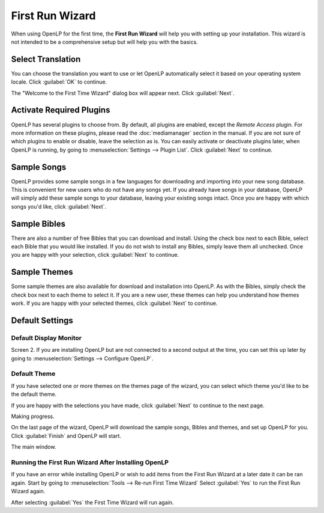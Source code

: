 ================
First Run Wizard
================

When using OpenLP for the first time, the **First Run Wizard** will help you 
with setting up your installation. This wizard is not intended to be a 
comprehensive setup but will help you with the basics.

Select Translation
------------------

.. image:: pics/001-first-time-language.png

You can choose the translation you want to use or let OpenLP 
automatically select it based on your operating system locale. Click 
:guilabel:`OK` to continue.

The "Welcome to the First Time Wizard" dialog box will appear next. Click 
:guilabel:`Next`.

.. image:: pics/002-first-time-wizard-welcome.png

Activate Required Plugins
-------------------------

.. image:: pics/003-first-time-wizard-plugins.png

OpenLP has several plugins to choose from. By default, all plugins are enabled, 
except the *Remote Access* plugin. For more information on these plugins, please 
read the :doc:`mediamanager` section in the manual. If you are not sure of which 
plugins to enable or disable, leave the selection as is. You can easily activate 
or deactivate plugins later, when OpenLP is running, by going to 
:menuselection:`Settings --> Plugin List`. Click :guilabel:`Next` to continue.

Sample Songs
------------

.. image:: pics/004-first-time-wizard-songs.png

OpenLP provides some sample songs in a few languages for downloading and 
importing into your new song database. This is convenient for new users who do 
not have any songs yet. If you already have songs in your database, OpenLP will 
simply add these sample songs to your database, leaving your existing songs 
intact. Once you are happy with which songs you'd like, click :guilabel:`Next`.

Sample Bibles
-------------

.. image:: pics/005-first-time-wizard-bibles.png

There are also a number of free Bibles that you can download and install. Using 
the check box next to each Bible, select each Bible that you would like 
installed. If you do not wish to install any Bibles, simply leave them all 
unchecked. Once you are happy with your selection, click :guilabel:`Next` to 
continue.

Sample Themes
-------------

.. image:: pics/006-first-time-wizard-themes.png

Some sample themes are also available for download and installation into OpenLP. 
As with the Bibles, simply check the check box next to each theme to select it. 
If you are a new user, these themes can help you understand how themes work. If 
you are happy with your selected themes, click :guilabel:`Next` to continue.

Default Settings
----------------

.. image:: pics/007-first-time-wizard-settings.png

Default Display Monitor
^^^^^^^^^^^^^^^^^^^^^^^

Screen 2. If you are installing OpenLP but are not connected to a second output 
at the time, you can set this up later by going to 
:menuselection:`Settings --> Configure OpenLP`.

Default Theme
^^^^^^^^^^^^^

If you have selected one or more themes on the themes page of the wizard, you 
can select which theme you'd like to be the default theme.

If you are happy with the selections you have made, click :guilabel:`Next` to 
continue to the next page.

.. image:: pics/009-first-time-wizard-progress.png

Making progress.

.. image:: pics/010-first-time-wizard-finished.png

On the last page of the wizard, OpenLP will download the sample songs, Bibles 
and themes, and set up OpenLP for you. Click :guilabel:`Finish` and OpenLP will 
start.

.. image:: pics/011-first-time-wizard-song-import.png

The main window.

.. image:: pics/mainwindow.png

Running the First Run Wizard After Installing OpenLP
^^^^^^^^^^^^^^^^^^^^^^^^^^^^^^^^^^^^^^^^^^^^^^^^^^^^

If you have an error while installing OpenLP or wish to add items from the
First Run Wizard at a later date it can be ran again. Start by going to 
:menuselection:`Tools --> Re-run First Time Wizard` Select :guilabel:`Yes` to
run the First Run Wizard again.

.. image:: pics/rerunwizard.png

After selecting :guilabel:`Yes` the First Time Wizard will run again. 
